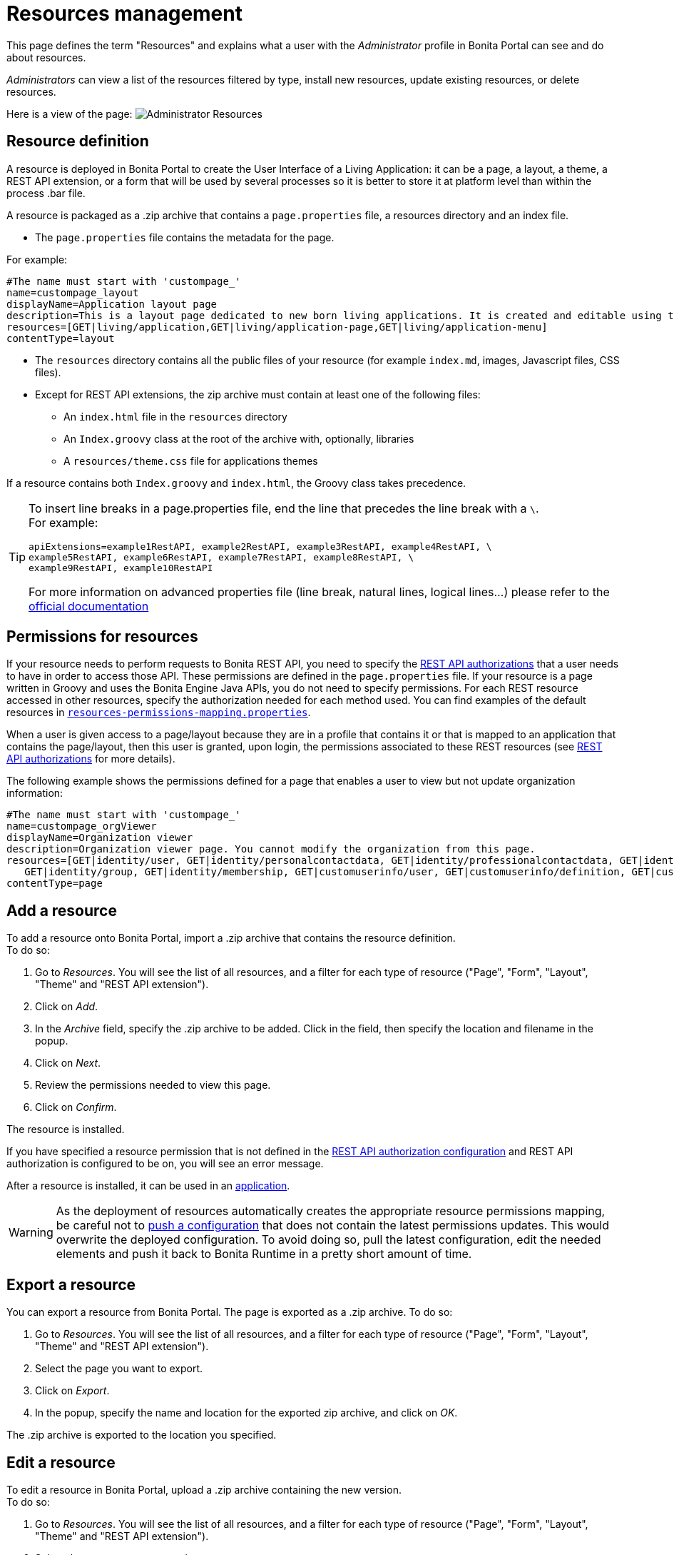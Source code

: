= Resources management
:description: This page defines the term "Resources" and explains what a user with the _Administrator_ profile in Bonita Portal can see and do about resources.

This page defines the term "Resources" and explains what a user with the _Administrator_ profile in Bonita Portal can see and do about resources.

_Administrators_ can view a list of the resources filtered by type, install new resources, update existing resources, or delete resources.

Here is a view of the page:
image:images/UI2021.1/admin_resources_portal.png[Administrator Resources]
// {.img-responsive}

== Resource definition

A resource is deployed in Bonita Portal to create the User Interface of a Living Application: it can be a page, a layout, a theme, a REST API extension, or a form that will be used by several processes so it is better to store it at platform level than within the process .bar file.

A resource is packaged as a .zip archive that contains a `page.properties` file, a resources directory and an index file.

* The `page.properties` file contains the metadata for the page.

For example:

[source,properties]
----
#The name must start with 'custompage_'
name=custompage_layout
displayName=Application layout page
description=This is a layout page dedicated to new born living applications. It is created and editable using the UI designer. It allows to display an horizontal menu, and an iframe. The menu allows to target some pages and the iframe define the area to display those targeted pages.
resources=[GET|living/application,GET|living/application-page,GET|living/application-menu]
contentType=layout
----

* The `resources` directory contains all the public files of your resource (for example `index.md`, images, Javascript files, CSS files).
* Except for REST API extensions, the zip archive must contain at least one of the following files:
 ** An `index.html` file in the `resources` directory
 ** An `Index.groovy` class at the root of the archive with, optionally, libraries
 ** A `resources/theme.css` file for applications themes

If a resource contains both `Index.groovy` and `index.html`, the Groovy class takes precedence.

[TIP]
====
To insert line breaks in a page.properties file, end the line that precedes the line break with a `\`.  +
For example:
```
apiExtensions=example1RestAPI, example2RestAPI, example3RestAPI, example4RestAPI, \
example5RestAPI, example6RestAPI, example7RestAPI, example8RestAPI, \
example9RestAPI, example10RestAPI
```
For more information on advanced properties file (line break, natural lines, logical lines...) please refer to the https://docs.oracle.com/en/java/javase/11/docs/api/java.base/java/util/Properties.html#load(java.io.Reader)[official documentation]
====

== Permissions for resources

If your resource needs to perform requests to Bonita REST API,
you need to specify the xref:rest-api-authorization.adoc[REST API authorizations] that a user needs to have in order to access those API.
These permissions are defined in the `page.properties` file. If your resource is a page written in Groovy and uses the Bonita Engine Java APIs, you do not need to specify permissions.
For each REST resource accessed in other resources, specify the authorization needed for each method used.
You can find examples of the default resources in xref:bonita-bpm-platform-setup.adoc[`resources-permissions-mapping.properties`].

When a user is given access to a page/layout because they are in a profile that contains it or that is mapped to an application that contains the page/layout, then this user is granted, upon login, the permissions associated to these REST resources (see xref:rest-api-authorization.adoc[REST API authorizations] for more details).

The following example shows the permissions defined for a page that enables a user to view but not update organization information:

[source,properties]
----
#The name must start with 'custompage_'
name=custompage_orgViewer
displayName=Organization viewer
description=Organization viewer page. You cannot modify the organization from this page.
resources=[GET|identity/user, GET|identity/personalcontactdata, GET|identity/professionalcontactdata, GET|identity/role,
   GET|identity/group, GET|identity/membership, GET|customuserinfo/user, GET|customuserinfo/definition, GET|customuserinfo/value]
contentType=page
----

== Add a resource

To add a resource onto Bonita Portal, import a .zip archive that contains the resource definition. +
To do so:

. Go to _Resources_. You will see the list of all resources, and a filter for each type of resource ("Page", "Form", "Layout", "Theme" and "REST API extension").
. Click on _Add_.
. In the _Archive_ field, specify the .zip archive to be added. Click in the field, then specify the location and filename in the popup.
. Click on _Next_.
. Review the permissions needed to view this page.
. Click on _Confirm_.

The resource is installed.

If you have specified a resource permission that is not defined in the xref:rest-api-authorization.adoc[REST API authorization configuration] and REST API authorization is configured to be on, you will see an error message.

After a resource is installed, it can be used in an xref:applications.adoc[application].

[WARNING]
====

As the deployment of resources automatically creates the appropriate resource permissions mapping, be careful not to xref:bonita-bpm-platform-setup.adoc#update_platform_conf[push a configuration] that does not contain the latest permissions updates. This would overwrite the deployed configuration. To avoid doing so, pull the latest configuration, edit the needed elements and push it back to Bonita Runtime in a pretty short amount of time.
====

[#export]

== Export a resource

You can export a resource from Bonita Portal. The page is exported as a .zip archive.
To do so:

. Go to _Resources_. You will see the list of all resources, and a filter for each type of resource ("Page", "Form", "Layout", "Theme" and "REST API extension").
. Select the page you want to export.
. Click on _Export_.
. In the popup, specify the name and location for the exported zip archive, and click on _OK_.

The .zip archive is exported to the location you specified.

[#modify]

== Edit a resource

To edit a resource in Bonita Portal, upload a .zip archive containing the new version. +
To do so:

. Go to _Resources_. You will see the list of all resources, and a filter for each type of resource ("Page", "Form", "Layout", "Theme" and "REST API extension").
. Select the page you want to update.
. Click on _Edit_.
. To upload a new resource definition, click in the "Page archive" field and specify the new .zip archive to import.
. Click on _Next_.
. Review the permissions needed to view this page.
. Click on _Confirm_.

The resource is edited.

== Delete a Resource

To delete a resource:

. Go to _Resources_. You will see the list of all resources, and a filter for each type of resource ("Page", "Form", "Layout", "Theme" and "REST API extension").
. Check the checkboxes of the pages you want to delete.
. Click on _Delete_.

The selected resources are deleted.

[NOTE]
====

Note: Either all the selected resources are deleted, or no resources are deleted. If you have selected a page, a layout or a theme that are used in an application or a custom profile, you will see an error message listing these resources and the User Interfaces where they are used. In this case, none of the pages you selected is deleted.
====
